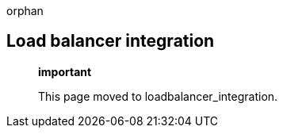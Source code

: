 orphan::

[[load-balancer-integration]]
Load balancer integration
-------------------------

____________________________________________
*important*

This page moved to loadbalancer_integration.
____________________________________________

